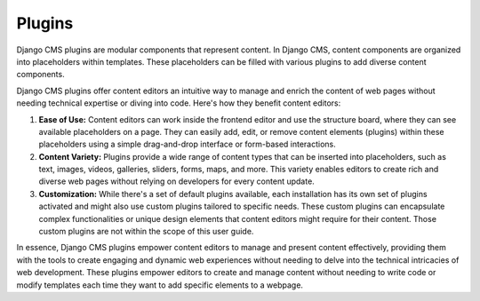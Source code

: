 Plugins
=======

Django CMS plugins are modular components that represent content. In Django CMS, content
components are organized into placeholders within templates. These placeholders can be
filled with various plugins to add diverse content components.

Django CMS plugins offer content editors an intuitive way to manage and enrich the
content of web pages without needing technical expertise or diving into code. Here's how
they benefit content editors:

1. **Ease of Use:** Content editors can work inside the frontend editor and use the
   structure board, where they can see available placeholders on a page. They can easily
   add, edit, or remove content elements (plugins) within these placeholders using a
   simple drag-and-drop interface or form-based interactions.
2. **Content Variety:** Plugins provide a wide range of content types that can be
   inserted into placeholders, such as text, images, videos, galleries, sliders, forms,
   maps, and more. This variety enables editors to create rich and diverse web pages
   without relying on developers for every content update.
3. **Customization:** While there's a set of default plugins available, each
   installation has its own set of plugins activated and might also use custom plugins
   tailored to specific needs. These custom plugins can encapsulate complex
   functionalities or unique design elements that content editors might require for
   their content. Those custom plugins are not within the scope of this user guide.

In essence, Django CMS plugins empower content editors to manage and present content
effectively, providing them with the tools to create engaging and dynamic web
experiences without needing to delve into the technical intricacies of web development.
These plugins empower editors to create and manage content without needing to write code
or modify templates each time they want to add specific elements to a webpage.
